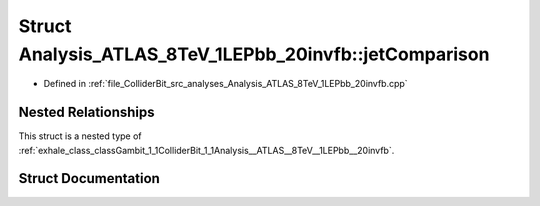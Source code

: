 .. _exhale_struct_structGambit_1_1ColliderBit_1_1Analysis__ATLAS__8TeV__1LEPbb__20invfb_1_1jetComparison:

Struct Analysis_ATLAS_8TeV_1LEPbb_20invfb::jetComparison
========================================================

- Defined in :ref:`file_ColliderBit_src_analyses_Analysis_ATLAS_8TeV_1LEPbb_20invfb.cpp`


Nested Relationships
--------------------

This struct is a nested type of :ref:`exhale_class_classGambit_1_1ColliderBit_1_1Analysis__ATLAS__8TeV__1LEPbb__20invfb`.


Struct Documentation
--------------------


.. doxygenstruct:: Gambit::ColliderBit::Analysis_ATLAS_8TeV_1LEPbb_20invfb::jetComparison
   :project: GAMBIT
   :members:
   :protected-members:
   :undoc-members: